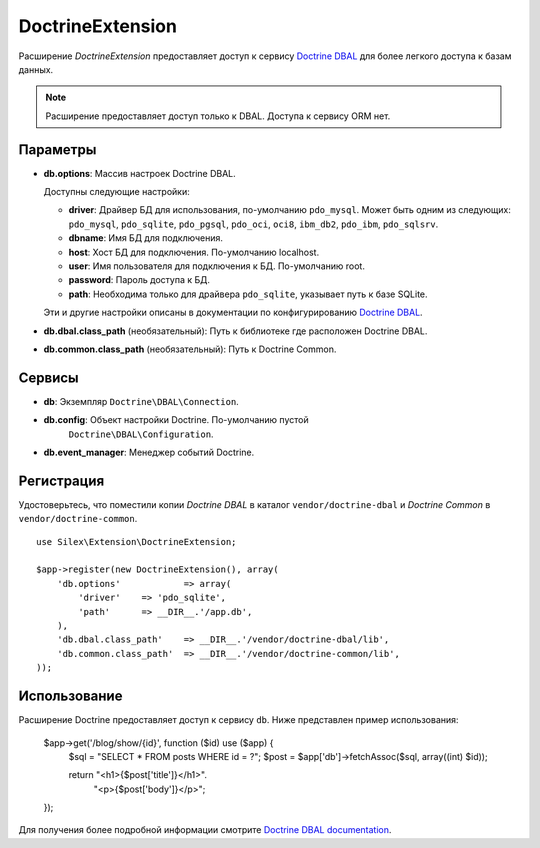 DoctrineExtension
=================


Расширение *DoctrineExtension* предоставляет доступ к сервису `Doctrine DBAL
<http://www.doctrine-project.org/projects/dbal>`_ для более легкого доступа
к базам данных.

.. note::
    Расширение предоставляет доступ только к DBAL. Доступа к сервису ORM нет.    

Параметры
---------

* **db.options**: Массив настроек Doctrine DBAL.

  Доступны следующие настройки:

  * **driver**: Драйвер БД для использования, по-умолчанию ``pdo_mysql``.
    Может быть одним из следующих: ``pdo_mysql``, ``pdo_sqlite``, ``pdo_pgsql``,
    ``pdo_oci``, ``oci8``, ``ibm_db2``, ``pdo_ibm``, ``pdo_sqlsrv``.

  * **dbname**: Имя БД для подключения.

  * **host**: Хост БД для подключения. По-умолчанию localhost.

  * **user**: Имя пользователя для подключения к БД. По-умолчанию root.

  * **password**: Пароль доступа к БД.

  * **path**: Необходима только для драйвера ``pdo_sqlite``, указывает путь к базе 
    SQLite.

  Эти и другие настройки описаны в документации по конфигурированию `Doctrine DBAL
  <http://www.doctrine-project.org/docs/dbal/2.0/en/reference/configuration.html>`_.

* **db.dbal.class_path** (необязательный): Путь к библиотеке где расположен Doctrine DBAL.

* **db.common.class_path** (необязательный): Путь к Doctrine Common.

Сервисы
-------

* **db**: Экземпляр ``Doctrine\DBAL\Connection``.

* **db.config**: Объект настройки Doctrine. По-умолчанию пустой 
    ``Doctrine\DBAL\Configuration``.

* **db.event_manager**: Менеджер событий Doctrine.

Регистрация
-----------

Удостоверьтесь, что поместили копии *Doctrine DBAL* в каталог ``vendor/doctrine-dbal``
и *Doctrine Common* в ``vendor/doctrine-common``.

::

    use Silex\Extension\DoctrineExtension;

    $app->register(new DoctrineExtension(), array(
        'db.options'            => array(
            'driver'    => 'pdo_sqlite',
            'path'      => __DIR__.'/app.db',
        ),
        'db.dbal.class_path'    => __DIR__.'/vendor/doctrine-dbal/lib',
        'db.common.class_path'  => __DIR__.'/vendor/doctrine-common/lib',
    ));

Использование
-------------

Расширение Doctrine предоставляет доступ к сервису ``db``.
Ниже представлен пример использования:

    $app->get('/blog/show/{id}', function ($id) use ($app) {
        $sql = "SELECT * FROM posts WHERE id = ?";
        $post = $app['db']->fetchAssoc($sql, array((int) $id));

        return  "<h1>{$post['title']}</h1>".
                "<p>{$post['body']}</p>";
    });

Для получения более подробной информации смотрите `Doctrine DBAL documentation
<http://www.doctrine-project.org/docs/dbal/2.0/en/>`_.